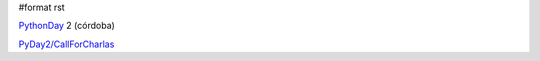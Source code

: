 #format rst

PythonDay_ 2 (córdoba)

`PyDay2/CallForCharlas`_

.. ############################################################################

.. _PythonDay: ../PythonDay

.. _PyDay2/CallForCharlas: /CallForCharlas

